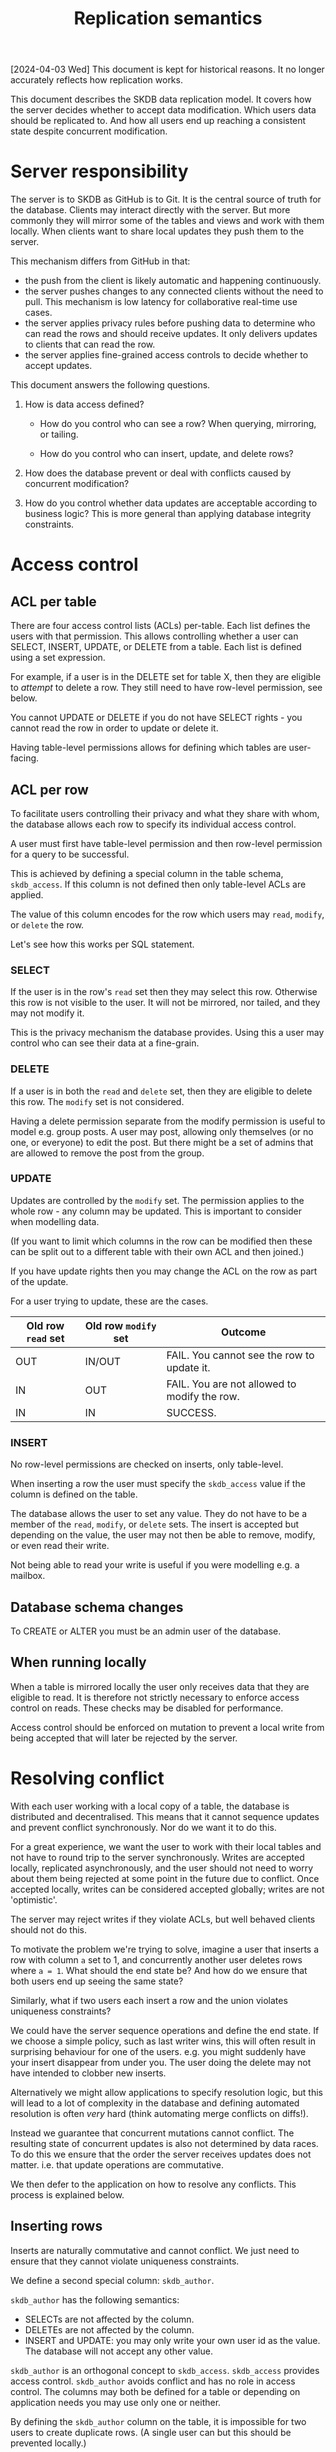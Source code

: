 #+TITLE: Replication semantics

[2024-04-03 Wed] This document is kept for historical reasons. It no
longer accurately reflects how replication works.

This document describes the SKDB data replication model. It covers how
the server decides whether to accept data modification. Which users
data should be replicated to. And how all users end up reaching a
consistent state despite concurrent modification.

* Server responsibility

The server is to SKDB as GitHub is to Git. It is the central source of
truth for the database. Clients may interact directly with the server.
But more commonly they will mirror some of the tables and views and
work with them locally. When clients want to share local updates they
push them to the server.

This mechanism differs from GitHub in that:

- the push from the client is likely automatic and happening
  continuously.
- the server pushes changes to any connected clients without the need
  to pull. This mechanism is low latency for collaborative real-time
  use cases.
- the server applies privacy rules before pushing data to determine
  who can read the rows and should receive updates. It only delivers
  updates to clients that can read the row.
- the server applies fine-grained access controls to decide whether to
  accept updates.


This document answers the following questions.

1. How is data access defined?

   - How do you control who can see a row? When querying, mirroring,
     or tailing.

   - How do you control who can insert, update, and delete rows?

2. How does the database prevent or deal with conflicts caused by
   concurrent modification?

3. How do you control whether data updates are acceptable according to
   business logic? This is more general than applying database
   integrity constraints.

* Access control

** ACL per table

There are four access control lists (ACLs) per-table. Each list
defines the users with that permission. This allows controlling
whether a user can SELECT, INSERT, UPDATE, or DELETE from a table.
Each list is defined using a set expression.

For example, if a user is in the DELETE set for table X, then they are
eligible to /attempt/ to delete a row. They still need to have
row-level permission, see below.

You cannot UPDATE or DELETE if you do not have SELECT rights - you
cannot read the row in order to update or delete it.

Having table-level permissions allows for defining which tables are user-facing.

** ACL per row

To facilitate users controlling their privacy and what they share with
whom, the database allows each row to specify its individual access
control.

A user must first have table-level permission and then row-level
permission for a query to be successful.

# TODO: how do we ensure the business logic can read the rows? rely on
# well-behaved clients setting permissions? or should we have
# super-user groups that can always read, write, etc? these would be
# table-level ACLs

This is achieved by defining a special column in the table schema,
~skdb_access~. If this column is not defined then only table-level
ACLs are applied.

The value of this column encodes for the row which users may ~read~,
~modify~, or ~delete~ the row.

Let's see how this works per SQL statement.

*** SELECT

If the user is in the row's ~read~ set then they may select this row.
Otherwise this row is not visible to the user. It will not be
mirrored, nor tailed, and they may not modify it.

This is the privacy mechanism the database provides. Using this a user
may control who can see their data at a fine-grain.

*** DELETE

If a user is in both the ~read~ and ~delete~ set, then they are
eligible to delete this row. The ~modify~ set is not considered.

Having a delete permission separate from the modify permission is
useful to model e.g. group posts. A user may post, allowing only
themselves (or no one, or everyone) to edit the post. But there might
be a set of admins that are allowed to remove the post from the group.

*** UPDATE

Updates are controlled by the ~modify~ set. The permission applies to
the whole row - any column may be updated. This is important to
consider when modelling data.

(If you want to limit which columns in the row can be modified then
these can be split out to a different table with their own ACL and
then joined.)

If you have update rights then you may change the ACL on the row as
part of the update.
# TODO: should we allow this? or control this?

For a user trying to update, these are the cases.

| Old row ~read~ set | Old row ~modify~ set | Outcome                                      |
|--------------------+----------------------+----------------------------------------------|
| OUT                | IN/OUT               | FAIL. You cannot see the row to update it.   |
| IN                 | OUT                  | FAIL. You are not allowed to modify the row. |
| IN                 | IN                   | SUCCESS.                                     |

*** INSERT

No row-level permissions are checked on inserts, only table-level.

When inserting a row the user must specify the ~skdb_access~ value if
the column is defined on the table.

The database allows the user to set any value. They do not have to be
a member of the ~read~, ~modify~, or ~delete~ sets. The insert is
accepted but depending on the value, the user may not then be able to
remove, modify, or even read their write.

Not being able to read your write is useful if you were modelling e.g.
a mailbox.

** Database schema changes

To CREATE or ALTER you must be an admin user of the database.

** When running locally

When a table is mirrored locally the user only receives data that they
are eligible to read. It is therefore not strictly necessary to
enforce access control on reads. These checks may be disabled for
performance.

Access control should be enforced on mutation to prevent a local write
from being accepted that will later be rejected by the server.

* Resolving conflict

With each user working with a local copy of a table, the database is
distributed and decentralised. This means that it cannot sequence
updates and prevent conflict synchronously. Nor do we want it to do
this.

For a great experience, we want the user to work with their local
tables and not have to round trip to the server synchronously. Writes
are accepted locally, replicated asynchronously, and the user should
not need to worry about them being rejected at some point in the
future due to conflict. Once accepted locally, writes can be
considered accepted globally; writes are not 'optimistic'.

The server may reject writes if they violate ACLs, but well behaved
clients should not do this.

To motivate the problem we're trying to solve, imagine a user that
inserts a row with column ~a~ set to 1, and concurrently another user
deletes rows where ~a = 1~. What should the end state be? And how do
we ensure that both users end up seeing the same state?

Similarly, what if two users each insert a row and the union violates
uniqueness constraints?

We could have the server sequence operations and define the end state.
If we choose a simple policy, such as last writer wins, this will
often result in surprising behaviour for one of the users. e.g. you
might suddenly have your insert disappear from under you. The user
doing the delete may not have intended to clobber new inserts.

Alternatively we might allow applications to specify resolution logic,
but this will lead to a lot of complexity in the database and defining
automated resolution is often /very/ hard (think automating merge
conflicts on diffs!).

Instead we guarantee that concurrent mutations cannot conflict. The
resulting state of concurrent updates is also not determined by data
races. To do this we ensure that the order the server receives updates
does not matter. i.e. that update operations are commutative.

We then defer to the application on how to resolve any conflicts. This
process is explained below.

** Inserting rows

Inserts are naturally commutative and cannot conflict. We just need to
ensure that they cannot violate uniqueness constraints.

We define a second special column: ~skdb_author~.

~skdb_author~ has the following semantics:
- SELECTs are not affected by the column.
- DELETEs are not affected by the column.
- INSERT and UPDATE: you may only write your own user id as the value.
  The database will not accept any other value.

~skdb_author~ is an orthogonal concept to ~skdb_access~. ~skdb_access~
provides access control. ~skdb_author~ avoids conflict and has no role
in access control. The columns may both be defined for a table or
depending on application needs you may use only one or neither.

By defining the ~skdb_author~ column on the table, it is impossible
for two users to create duplicate rows. (A single user can but this
should be prevented locally.)

It is now impossible for inserts to conflict and violate uniqueness
constraints so long as ~skdb_author~ is included in all uniqueness
constraints. This implies that SKDB must support composite primary
keys to enable ~skdb_author~ to be included.

** Mutating existing data

For the database to behave as users expect it should not be possible
to accidentally modify rows that were not modified locally. i.e. *you
should not be able to modify updates that you have not seen*.

This principle honours the original intent and scope of the
modification.

*** Deletes

Deletes are naturally commutative but replaying them naively on the
server can lead to deleting data that you hadn't yet seen locally.

Usually DELETE statements are specified with a WHERE clause to filter
what is deleted.

To avoid clobbering data you haven't seen, we replicate deletes using
row-based replication. i.e. we specify the exact data of the row to be
deleted. The server applies this idempotently (if the row isn't there
it's happy) to honour the original SQL DELETE semantics and to allow
concurrent deletes not to conflict.

Row-based replication (RBR) has another advantage over statement-based
replication: it handles non-determinism. e.g. ~DELETE FROM x where
RAND() > 0.5;~ can be replicated without issue.

The disadvantage is that RBR can be expensive for deletes that affect
many rows. These deletes are usually rare in OLTP applications, which
is what SKDB targets. So this is a reasonable tradeoff.

**** The ABA problem

This scheme greatly reduces the chances of deleting data you haven't
seen but there are still situations where this can happen.

For example imagine user A and user B delete the same row concurrently
and then user B learns something and inserts it back. The final state
should be that we want to keep the row otherwise we've wrongly lost
data. If user A's delete arrives after B's delete and insert, then we
will clobber it.

Duplicate rows are another example where you can clobber writes you
haven't yet seen. A user may be adding a duplicate of the row you are
deleting.

We can solve these problems by using a logical clock. On each
transaction that the database commits it bumps its internal clock.
When we send updates down to clients we inform them of the current
clock value. When a client replicates updates it tells us the value of
the clock at the time of update. Using this we can ensure that we only
apply the update to rows that they have seen: where the clock is <= to
their clock value.

*** Updates

Updates are not naturally commutative. e.g. if two users update the
same row (each would have to change ~skdb_author~), what should the
result be?

We resolve this issue by replicating updates as a delete and then an
insert. Using the above method of applying the delete and the insert
we ensure that conflicts cannot arise.

In the example of two users concurrently modifying the same row, we
end up with two rows with different ~skdb_author~ values for the
application to resolve.

What happens if a user updates the value for the ~skdb_access~ column,
i.e. changes the ACL for the row? Because updates are sent as a delete
and then insert, the new ACL is applied on effectively a new row. This
ensures that this will work even if concurrent changes are happening
against the old ACL. You'll even get data retraction on privacy
changes, which is generally a nasty cache invalidation problem that
many applications get wrong.

** How does an application work with this in practice to resolve conflict?

Whenever ~skdb_author~ is defined on a table, the application must be
aware that it can get multiple rows for a query where it might expect
only one.

It can use GROUP BY queries to collapse these and present a view to
the user. Or it can perform any arbitrary reconciliation logic
(including asking the user to resolve) and then delete the rows and
insert a resolved row.

Of course resolution can happen concurrently by multiple users. In
this case you may have to perform the process recursively.

For situations where you don't care about conflict, or don't want to
deal with the complexity, or perhaps already have a mechanism to
prevent conflict - such as a distributed lock - you just don't define
an ~skdb_author~ column on the table. The database will apply the
updates in the order it receives them, i.e. last writer wins.

** Geo-distributed servers

One really nice property of having a robust conflict resolution scheme
is that we can support multiple servers accepting writes.

This enables supporting a larger write scale within the same data
center. Or probably more useful: it enables having geo-distributed
servers.

Users can connect to a server that is physically closer and benefit
from reduced latency. Replicating writes to other users in the same
region would then be much faster.

Each of the servers would need to replicate with each other. We would
also need to generalise the logical clock to a vector clock.

* Controlling data with business logic

Under the above replication model users are given a lot of freedom to
control and manipulate their data.

The common pattern of putting an application layer in front of the
data layer allows for validating requests with business logic. This
can be very useful when encoding business rules.

Let's use an example to make this concrete. Imagine you're building a
chat app. You allow users to read and insert messages in to a table.
This is how they send messages to each other. Once a message is sent
we don't want users to be able to delete it, so we do not provide
delete access. But how would we achieve the business rule that users
are able to retract a message within the first hour of sending it?

When you put business logic in an application layer in front of a
database, you're forcing a remote synchronous database interaction.
SKDB does not need to provide any features to enable this pattern, you
can already model it.

One way is to have the user write in to an 'event' table that they
wish to retract a message. This records the request and would be made
very private.

The remote application layer would receive this request as an update
to the event table that they are mirroring. It reacts to the update
applying business logic and validating the request. If valid, the
application modifies the message table, which would automatically
propagate the retraction to the relevant users.

This example illustrates how communication between processes can
happen through state. It models simple request response but could be
used to model any interaction pattern you can imagine.
